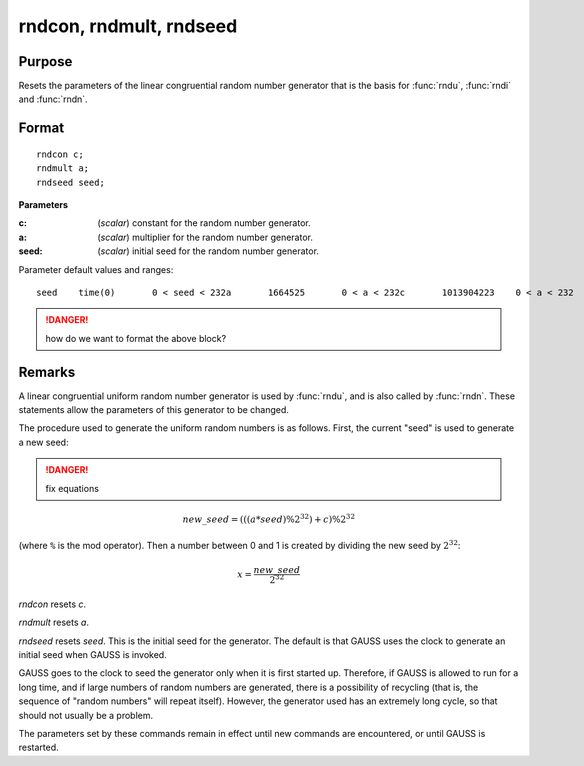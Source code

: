 
rndcon, rndmult, rndseed
==============================================

Purpose
----------------

Resets the parameters of the linear congruential random number
generator that is the basis for :func:`rndu`, :func:`rndi` and :func:`rndn`.

.. _rndcon:
.. _rndmult:
.. _rndseed:

.. index:: rndcon, rndmult, rndseed

Format
----------------

::

    rndcon c;
    rndmult a;
    rndseed seed;

**Parameters**

:c: (*scalar*) constant for the random number generator.

:a: (*scalar*) multiplier for the random number generator.

:seed: (*scalar*) initial seed for the random number generator.

Parameter default values and ranges:

::

    seed    time(0)       0 < seed < 232a       1664525       0 < a < 232c       1013904223    0 < a < 232

.. DANGER:: how do we want to format the above block?

Remarks
-------

A linear congruential uniform random number generator is used by :func:`rndu`,
and is also called by :func:`rndn`. These statements allow the parameters of
this generator to be changed.

The procedure used to generate the uniform random numbers is as follows.
First, the current "seed" is used to generate a new seed:

.. DANGER:: fix equations

.. math::

   new\_seed = (((a * seed) \% 2^{32})+ c) \% 2^{32}

(where ``%`` is the mod operator). Then a number between 0 and 1 is created
by dividing the new seed by :math:`2^{32}`:

.. math::

   x =  \frac{new\_seed}{2^{32}}

`rndcon` resets *c*.

`rndmult` resets *a*.

`rndseed` resets *seed*. This is the initial seed for the generator. The
default is that GAUSS uses the clock to generate an initial seed when
GAUSS is invoked.

GAUSS goes to the clock to seed the generator only when it is first
started up. Therefore, if GAUSS is allowed to run for a long time, and
if large numbers of random numbers are generated, there is a possibility
of recycling (that is, the sequence of "random numbers" will repeat
itself). However, the generator used has an extremely long cycle, so
that should not usually be a problem.

The parameters set by these commands remain in effect until new commands
are encountered, or until GAUSS is restarted.

.. seealso:: Functions :func:`rndu`, :func:`rndn`, :func:`rndi`, :func:`rndLCi`, :func:`rndKMi`
